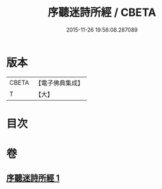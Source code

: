 #+TITLE: 序聽迷詩所經 / CBETA
#+DATE: 2015-11-26 19:56:08.287089
* 版本
 |     CBETA|【電子佛典集成】|
 |         T|【大】     |

* 目次
* 卷
** [[file:KR6s0081_001.txt][序聽迷詩所經 1]]
